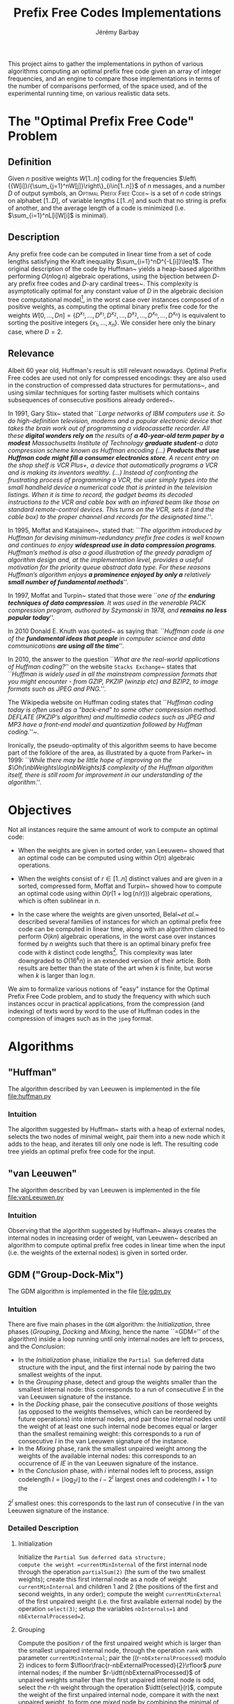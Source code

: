 #+TITLE: Prefix Free Codes Implementations
#+DESCRIPTION: Implementation and evaluation of various algorithms to compute Optimal Prefix Free Codes
#+AUTHOR: Jérémy Barbay
#+EMAIL: jeremy@barbay.cl
#+CATEGORY: Programming

This project aims to gather the implementations in python of various algorithms computing an optimal prefix free code given an array of integer frequencies, and an engine to compare those implementations in terms of the number of comparisons performed, of the space used, and of the experimental running time, on various realistic data sets.

* The "Optimal Prefix Free Code" Problem

** Definition
Given $n$ positive weights $W[1..n]$ coding for the frequencies $\left\{{W[i]}/{\sum_{j=1}^nW[j]}\right\}_{i\in[1..n]}$ of $n$ messages, and a number $D$ of output symbols, an \textsc{Optimal Prefix Free Code}~\cite{1952-IRE-AMethodForTheInstructionOfMinimumRedundancyCodes-Huffman} is a set of $n$ code strings on alphabet $[1..D]$, of variable lengths $L[1..n]$ and such that no string is prefix of another, and the average length of a code is minimized (i.e. $\sum_{i=1}^nL[i]W[i]$ is minimal).
** Description

Any prefix free code can be computed in linear time from a set of code lengths satisfying the Kraft inequality $\sum_{i=1}^nD^{-L[i]}\leq1$.  The original description of the code by Huffman~\cite{1952-IRE-AMethodForTheInstructionOfMinimumRedundancyCodes-Huffman} yields a heap-based algorithm performing $O(n\log n)$ algebraic operations, using the bijection between $D$-ary prefix free codes and $D$-ary cardinal trees~\cite{2012-Book-GraphAlgorithms-EvenEven}.  This complexity is asymptotically optimal for any constant value of $D$ in the algebraic decision tree computational model\footnote{The algebraic decision tree computational model is composed of algorithms which can be modelled as a decision tree where the decision made in each node is based only on algebraic operations on the input.}, in the worst case over instances composed of $n$ positive weights, as computing the optimal binary prefix free code for the weights $W[0,\ldots,D n]=\{D^{x_1},\ldots,D^{x_1},D^{x_2},\ldots,D^{x_2},\ldots,D^{x_n},\ldots,D^{x_n}\}$ is equivalent to sorting the positive integers $\{x_1,\ldots,x_n\}$. We consider here only the binary case, where $D=2$.
** Relevance

   Albeit 60 year old, Huffman's result is still relevant nowadays.  Optimal Prefix Free codes are used not only for compressed encodings: they are also used in the construction of compressed data structures for permutations~\cite{2009-STACS-CompressedRepresentationsOfPermutationsAndApplications-BarbayNavarro}, and using similar techniques for sorting faster multisets which contains subsequences of consecutive positions already ordered~\cite{2009-STACS-CompressedRepresentationsOfPermutationsAndApplications-BarbayNavarro}.


    In 1991, Gary Stix~\cite{1991-SAME-ProfileDavidAHuffman-Stix} stated that ``\emph{Large networks of IBM computers use it. So do high-definition television, modems and a popular electronic device that takes the brain work out of programming a videocassette recorder. All these \textbf{digital wonders rely on} the results of \textbf{a 40-year-old term paper by a modest} Massachusetts Institute of Technology \textbf{graduate student}-a data compression scheme known as Huffman encoding (...)  \textbf{Products that use Huffman code might fill a consumer electronics store}. A recent entry on the shop shelf is VCR Plus+, a device that automatically programs a VCR and is making its inventors wealthy. (...)  Instead of confronting the frustrating process of programming a VCR, the user simply types into the small handheld device a numerical code that is printed in the television listings. When it is time to record, the gadget beams its decoded instructions to the VCR and cable box with an infrared beam like those on standard remote-control devices. This turns on the VCR, sets it (and the cable box) to the proper channel and records for the designated time}.''.

    In 1995, Moffat and Katajainen~\cite{1995-WADAS-InPlaceCalculationOfMinimumRedundancyCodes-MoffatKatajainen}, stated that: ``\emph{The algorithm introduced by Huffman for devising minimum-redundancy prefix free codes is well known and continues to enjoy \textbf{widespread use in data compression programs}. Huffman's method is also a good illustration of the greedy paradigm of algorithm design and, at the implementation level, provides a useful motivation for the priority queue abstract data type. For these reasons Huffman's algorithm enjoys \textbf{a prominence enjoyed by only a} relatively \textbf{small number of fundamental methods}}''.

    In 1997, Moffat and Turpin~\cite{1997-IEEE-OnTheImplementstionOfMinimumRedundsncyPrefixCodes-MoffatTurpin} stated that those were ``\emph{one of the \textbf{enduring techniques of data compression}. It was used in the venerable PACK compression program, authored by Szymanski in 1978, and \textbf{remains no less popular today}}''.

    In 2010 Donald E. Knuth was quoted~\cite{2010-BOOK-DiscreteMathematics-Chandrasekaran} as saying that: ``\emph{Huffman code is one of the \textbf{fundamental ideas that people} in computer science and data communications \textbf{are using all the time}}''.

    In 2010, the answer to the question ``\emph{What are the real-world applications of Huffman coding?}'' on the website \texttt{Stacks Exchange}~\cite{2010-stacksExchange-realWorldApplicationsHuffman} states that ``\emph{Huffman is widely used in all the mainstream compression formats that you might encounter - from GZIP, PKZIP (winzip etc) and BZIP2, to image formats such as JPEG and PNG.}''.

    The Wikipedia website on Huffman coding states that ``\emph{Huffman coding today is often used as a "back-end" to some other compression method. DEFLATE (PKZIP's algorithm) and multimedia codecs such as JPEG and MP3 have a front-end model and quantization followed by Huffman coding.}''~\cite{2012-wikipedia-HuffmanCoding}.

    Ironically, the pseudo-optimality of this algorithm seems to have become part of the folklore of the area, as illustrated by a quote from Parker\etal~\cite{1999-SIAM-HuffmanCodesSubmodularOptimization-ParkerRam} in 1999: ``\emph{While there may be little hope of improving on the $\Oh(\nbWeights\log\nbWeights)$ complexity of the Huffman algorithm itself, there is still room for improvement in our understanding of the algorithm}.''.

* Objectives

Not all instances require the same amount of work to compute an optimal code:

   - When the weights are given in sorted order, van Leeuwen~\cite{1976-ICALP-OnTheConstructionOfHuffmanTrees-Leeuwen} showed that an optimal code can be computed using within $O(n)$ algebraic operations.

   - When the weights consist of $r\in[1..n]$ distinct values and are given in a sorted, compressed form, Moffat and Turpin~\cite{1998-TIT-EfficientConstructionOfMinimumRedundancyCodesForLargeAlphabets-MoffatTurpin} showed how to compute an optimal code using within $O(r(1+\log(n/r)))$ algebraic operations, which is often sublinear in $n$.

   - In the case where the weights are given unsorted, Belal~\emph{et al.}~\cite{2006-STACS-DistributionSensitiveConstructionOfMinimumRedundancyPrefixCodes-BelalElmasry,2006-IEEE-VerificationOfMinimumRedundancyPrefixCodes-BelalElmasry} described several families of instances for which an optimal prefix free code can be computed in linear time, along with an algorithm claimed to perform $O(kn)$ algebraic operations, in the worst case over instances formed by $n$ weights such that there is an optimal binary prefix free code with $k$ distinct code lengths\footnote{Note that $k$ is not uniquely defined, as for a given set of weights there can exist several optimal prefix free codes varying in the number of distinct code lengths used.}.  This complexity was later downgraded to $O(16^k n)$ in an extended version\cite{2005-ARXIV-DistributionSensitiveConstructionOfMinimumRedundancyPrefixCodes-BelalElmasry} of their article. Both results are better than the state of the art when $k$ is finite, but worse when $k$ is larger than $\log n$.

We aim to formalize various notions of "easy" instance for the Optimal Prefix Free Code problem, and to study the frequency with which such instances occur in practical applications, from the compression (and indexing) of texts word by word to the use of Huffman codes in the compression of images such as in the =jpeg= format.

* Algorithms
** "Huffman"
   The algorithm described by van Leeuwen is implemented in the file file:huffman.py
*** Intuition

The algorithm suggested by Huffman~\cite{1952-IRE-AMethodForTheInstructionOfMinimumRedundancyCodes-Huffman} starts with a heap of external nodes, selects the two nodes of minimal weight, pair them into a new node which it adds to the heap, and iterates till only one node is left. The resulting code tree yields an optimal prefix free code for the input.

** "van Leeuwen"
   The algorithm described by van Leeuwen is implemented in the file file:vanLeeuwen.py
*** Intuition

Observing that the algorithm suggested by Huffman~\cite{1952-IRE-AMethodForTheInstructionOfMinimumRedundancyCodes-Huffman} always creates the internal nodes in increasing order of weight, van Leeuwen~\cite{1976-ICALP-OnTheConstructionOfHuffmanTrees-Leeuwen} described an algorithm to compute optimal prefix free codes in linear time when the input (i.e. the weights of the external nodes) is given in sorted order.
** GDM ("Group-Dock-Mix")
   The GDM algorithm is implemented in the file file:gdm.py
*** Intuition
There are five main phases in the =GDM= algorithm: the /Initialization/, three phases (/Grouping/, /Docking/ and /Mixing/, hence the name ``=GDM='' of the algorithm) inside a loop running until only internal nodes are left to process, and the /Conclusion/:

- In the /Initialization/ phase, initialize the \texttt{Partial Sum} deferred data structure with the input, and the first internal node by pairing the two smallest weights of the input.
- In the /Grouping/ phase,  detect and  group the weights smaller than the smallest internal node: this corresponds to a run of consecutive $E$ in the van Leeuwen signature of the instance.
- In the /Docking/ phase, pair the consecutive /positions/ of those weights (as opposed to the weights themselves, which can be reordered by future operations) into internal nodes, and pair  those internal nodes until the weight of at least one such internal node becomes equal or larger than the smallest remaining weight: this corresponds to a run of consecutive $I$ in the van Leeuwen signature of the instance.
- In the /Mixing/ phase, rank the smallest unpaired weight among the weights of the available internal nodes: this corresponds to an occurrence of $IE$ in the van Leeuwen signature of the instance.
- In the /Conclusion/ phase, with $i$ internal nodes left to process,  assign codelength $l=\lfloor \log_2 i\rfloor$ to the $i-2^l$ largest ones and  codelength $l{+}1$ to the 
$2^l$ smallest ones: this corresponds to the last run of consecutive $I$ in the van Leeuwen signature of the instance.
*** Detailed Description
**** Initialization 
Initialize the =Partial Sum deferred data structure;
compute the weight =currentMinInternal= of the first internal node through the operation =partialSum(2)= (the sum of the two smallest weights); 
create this first internal node as a node of weight =currentMinInternal= and children $1$ and $2$ (the positions of the first and second weights, in any order);
compute the weight =currentMinExternal= of the first unpaired weight (i.e. the first available external node) by the operation =select(3)=;
setup the variables =nbInternals=1= and =nbExternalProcessed=2=.

**** Grouping
Compute the position $r$ of the first unpaired weight which is larger than the smallest unpaired internal node, through the operation =rank= with parameter =currentMinInternal=;
pair the ((r-=nbExternalProcessed=) modulo 2) indices to form $\lfloor\frac{r-nbExternalProcessed}{2}\rfloor$ /pure/ internal nodes;
if the number $r-\idtt{nbExternalProcessed}$ of unpaired weights smaller than the first unpaired internal node is odd, select the $r$-th weight through the operation $\idtt{select}(r)$, compute the weight of the first unpaired internal node, compare it with the next unpaired weight, to form one /mixed/ node by combining the minimal of the two with the extraneous weight.

**** Docking
Pair all internal nodes by batches (their weights are all within a factor of two, so all internal nodes of a generation are processed before any internal node of the next generation);
after each batch, compare the weight of the largest such internal node (compute it through =partialSum= on its range if it is a /pure/ node, otherwise it is already computed) with the first unpaired weight: if smaller, pair another batch, and if larger, the phase is finished.

**** Mixing
Rank the smallest unpaired weight among the weights of the available internal nodes, by a doubling search starting from the beginning of the list of internal nodes. For each comparison, if the internal node's weight is not already known, compute it through a =partialSum= operation on the corresponding range (if it is a /mixed/ node, it is already known). If the number $r$ of internal nodes of weight smaller than the unpaired weight is odd, pair all but one, compute the weight of the last one and pair it with the unpaired weight. If $r$ is even, pair all of the $r$ internal nodes of weight smaller than the unpaired weight, compare the weight of the next unpaired internal node with the weight of the next unpaired external node, and pair the minimum of the two with the first unpaired weight.
If there are some unpaired weights left, go back to the /Grouping/ phase, otherwise continue to the /Conclusion/ phase.

**** Conclusion
There are only internal nodes left, and their weights are all within a factor of two from each other. 
Pair the nodes two by two in batch as in the /Docking/ phase, computing the weight of an internal node only when the number of internal nodes of a batch is odd.


